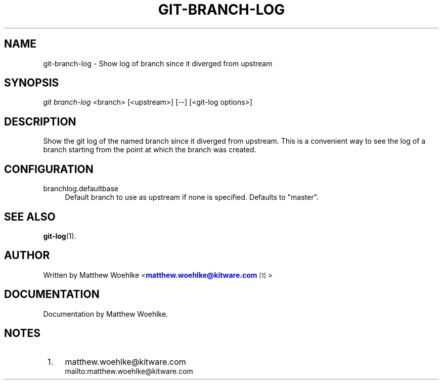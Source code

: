 '\" t
.\" based on existing git 1.7.4.4 manpages
.TH "GIT\-BRANCH\-LOG" "1" "01/07/2013" "User Git" "User Git Manual"
.\" -----------------------------------------------------------------
.\" * Define some portability stuff
.\" -----------------------------------------------------------------
.\" ~~~~~~~~~~~~~~~~~~~~~~~~~~~~~~~~~~~~~~~~~~~~~~~~~~~~~~~~~~~~~~~~~
.\" http://bugs.debian.org/507673
.\" http://lists.gnu.org/archive/html/groff/2009-02/msg00013.html
.\" ~~~~~~~~~~~~~~~~~~~~~~~~~~~~~~~~~~~~~~~~~~~~~~~~~~~~~~~~~~~~~~~~~
.ie \n(.g .ds Aq \(aq
.el       .ds Aq '
.\" -----------------------------------------------------------------
.\" * set default formatting
.\" -----------------------------------------------------------------
.\" disable hyphenation
.nh
.\" disable justification (adjust text to left margin only)
.ad l
.\" -----------------------------------------------------------------
.\" * MAIN CONTENT STARTS HERE *
.\" -----------------------------------------------------------------
.SH "NAME"
git-branch-log \- Show log of branch since it diverged from upstream
.SH "SYNOPSIS"
.sp
.nf
\fIgit branch-log\fR <branch> [<upstream>] [--] [<git-log options>]
.SH "DESCRIPTION"
.sp
Show the git log of the named branch since it diverged from upstream\&.
This is a convenient way to see the log of a branch starting from the point
at which the branch was created\&.
.SH "CONFIGURATION"
.PP
branchlog.defaultbase
.RS 4
Default branch to use as upstream if none is specified\&.
Defaults to "master"\&.
.RE
.SH "SEE ALSO"
.sp
\fBgit-log\fR(1)\&.
.SH "AUTHOR"
.sp
Written by Matthew Woehlke <\m[blue]\fBmatthew\&.woehlke@kitware\&.com\fR\m[]\&\s-2\u[1]\d\s+2>
.SH "DOCUMENTATION"
.sp
Documentation by Matthew Woehlke\&.
.SH "NOTES"
.IP " 1." 4
matthew.woehlke@kitware.com
.RS 4
\%mailto:matthew.woehlke@kitware.com
.RE
